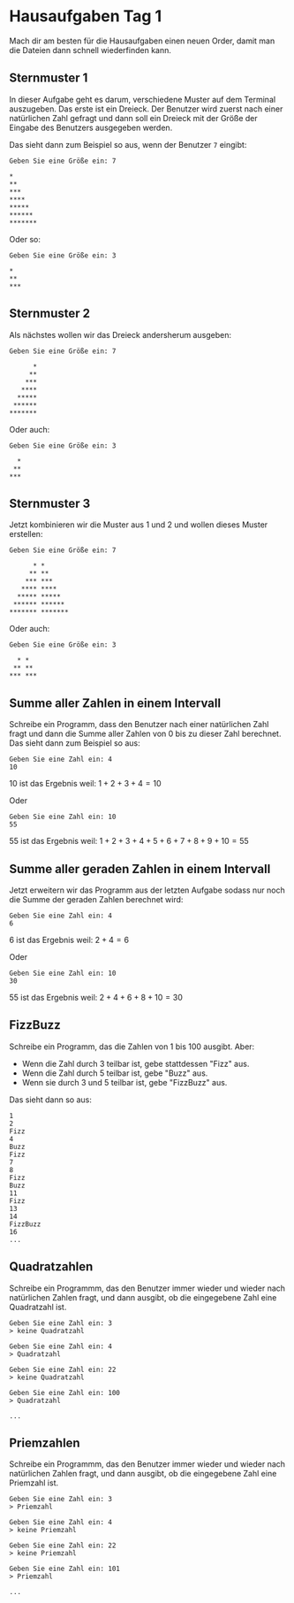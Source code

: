 * Hausaufgaben Tag 1
Mach dir am besten für die Hausaufgaben einen neuen Order, damit man die Dateien dann schnell
wiederfinden kann.

** Sternmuster 1

In dieser Aufgabe geht es darum, verschiedene Muster auf dem Terminal auszugeben. Das erste ist ein
Dreieck. Der Benutzer wird zuerst nach einer natürlichen Zahl gefragt und dann soll ein Dreieck mit
der Größe der Eingabe des Benutzers ausgegeben werden.

Das sieht dann zum Beispiel so aus, wenn der Benutzer =7= eingibt:

#+begin_src
 Geben Sie eine Größe ein: 7

 *
 **
 ***
 ****
 *****
 ******
 *******
#+end_src

Oder so:


#+begin_src
 Geben Sie eine Größe ein: 3

 *
 **
 ***
#+end_src

** Sternmuster 2
Als nächstes wollen wir das Dreieck andersherum ausgeben:

#+begin_src
 Geben Sie eine Größe ein: 7

       *
      **
     ***
    ****
   *****
  ******
 *******
#+end_src

Oder auch:

#+begin_src
 Geben Sie eine Größe ein: 3

   *
  **
 ***
#+end_src

** Sternmuster 3
Jetzt kombinieren wir die Muster aus 1 und 2 und wollen dieses Muster erstellen:

#+begin_src
 Geben Sie eine Größe ein: 7

       * *
      ** **
     *** ***
    **** ****
   ***** *****
  ****** ******
 ******* *******
#+end_src

Oder auch:

#+begin_src
 Geben Sie eine Größe ein: 3

   * *
  ** **
 *** ***
#+end_src
** Summe aller Zahlen in einem Intervall
Schreibe ein Programm, dass den Benutzer nach einer natürlichen Zahl fragt und dann die Summe aller
Zahlen von 0 bis zu dieser Zahl berechnet. Das sieht dann zum Beispiel so aus:

#+begin_src
 Geben Sie eine Zahl ein: 4
 10
#+end_src

10 ist das Ergebnis weil:
$1+2+3+4=10$

Oder

#+begin_src
 Geben Sie eine Zahl ein: 10
 55
#+end_src
55 ist das Ergebnis weil:
$1+2+3+4+5+6+7+8+9+10=55$

** Summe aller geraden Zahlen in einem Intervall
Jetzt erweitern wir das Programm aus der letzten Aufgabe sodass nur noch die Summe der geraden
Zahlen berechnet wird:


#+begin_src
 Geben Sie eine Zahl ein: 4
 6
#+end_src

6 ist das Ergebnis weil:
$2+4=6$

Oder

#+begin_src
 Geben Sie eine Zahl ein: 10
 30
#+end_src
55 ist das Ergebnis weil:
$2+4+6+8+10=30$
** FizzBuzz
Schreibe ein Programm, das die Zahlen von 1 bis 100 ausgibt. Aber:
 - Wenn die Zahl durch 3 teilbar ist, gebe stattdessen "Fizz" aus.
 - Wenn die Zahl durch 5 teilbar ist, gebe "Buzz" aus.
 - Wenn sie durch 3 und 5 teilbar ist, gebe "FizzBuzz" aus.

Das sieht dann so aus:

#+begin_src
 1
 2
 Fizz
 4
 Buzz
 Fizz
 7
 8
 Fizz
 Buzz
 11
 Fizz
 13
 14
 FizzBuzz
 16
 ...
#+end_src
** Quadratzahlen
Schreibe ein Programmm, das den Benutzer immer wieder und wieder nach natürlichen Zahlen fragt, und
dann ausgibt, ob die eingegebene Zahl eine Quadratzahl ist.

#+begin_src
 Geben Sie eine Zahl ein: 3
 > keine Quadratzahl

 Geben Sie eine Zahl ein: 4
 > Quadratzahl

 Geben Sie eine Zahl ein: 22
 > keine Quadratzahl

 Geben Sie eine Zahl ein: 100
 > Quadratzahl

 ...
#+end_src

** Priemzahlen
Schreibe ein Programmm, das den Benutzer immer wieder und wieder nach natürlichen Zahlen fragt, und
dann ausgibt, ob die eingegebene Zahl eine Priemzahl ist.

#+begin_src
 Geben Sie eine Zahl ein: 3
 > Priemzahl

 Geben Sie eine Zahl ein: 4
 > keine Priemzahl

 Geben Sie eine Zahl ein: 22
 > keine Priemzahl

 Geben Sie eine Zahl ein: 101
 > Priemzahl

 ...
#+end_src
